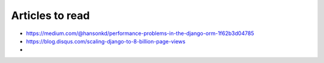 Articles to read
================

* https://medium.com/@hansonkd/performance-problems-in-the-django-orm-1f62b3d04785
* https://blog.disqus.com/scaling-django-to-8-billion-page-views
* 
